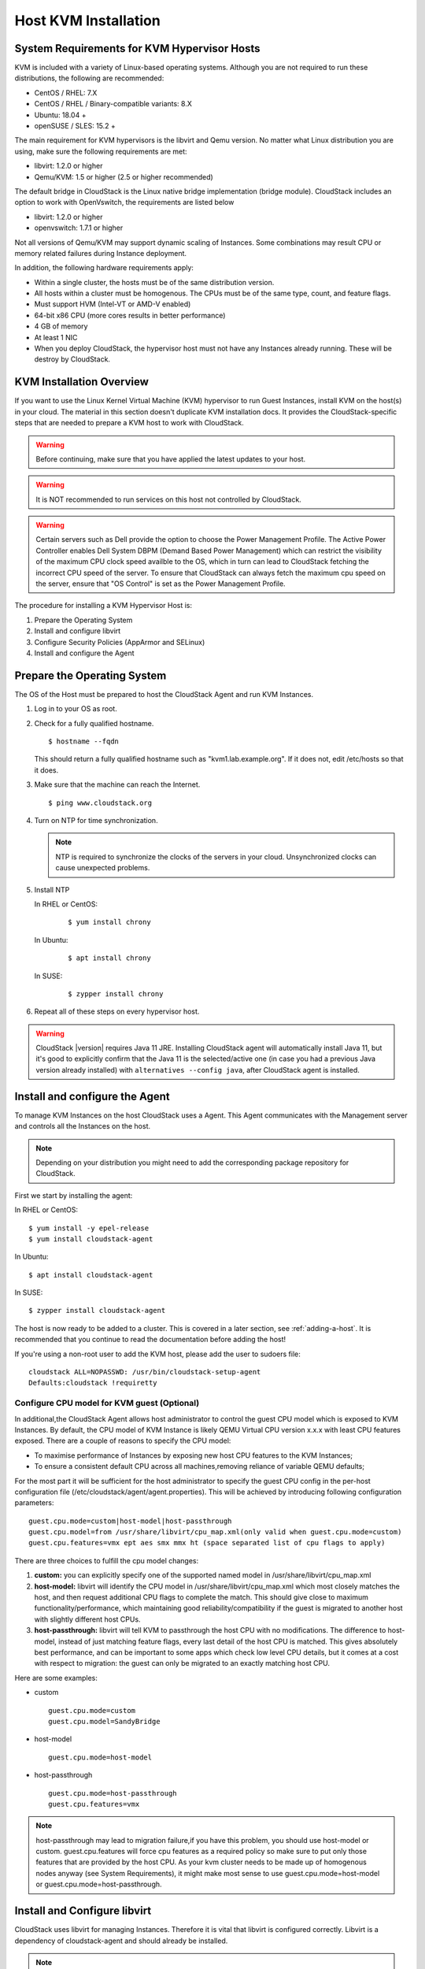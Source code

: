 .. Licensed to the Apache Software Foundation (ASF) under one
   or more contributor license agreements.  See the NOTICE file
   distributed with this work for additional information#
   regarding copyright ownership.  The ASF licenses this file
   to you under the Apache License, Version 2.0 (the
   "License"); you may not use this file except in compliance
   with the License.  You may obtain a copy of the License at
   http://www.apache.org/licenses/LICENSE-2.0
   Unless required by applicable law or agreed to in writing,
   software distributed under the License is distributed on an
   "AS IS" BASIS, WITHOUT WARRANTIES OR CONDITIONS OF ANY
   KIND, either express or implied.  See the License for the
   specific language governing permissions and limitations
   under the License.


Host KVM Installation
---------------------

System Requirements for KVM Hypervisor Hosts
~~~~~~~~~~~~~~~~~~~~~~~~~~~~~~~~~~~~~~~~~~~~

KVM is included with a variety of Linux-based operating systems.
Although you are not required to run these distributions, the following
are recommended:

-  CentOS / RHEL: 7.X

-  CentOS / RHEL / Binary-compatible variants: 8.X

-  Ubuntu: 18.04 +

-  openSUSE / SLES: 15.2 +

The main requirement for KVM hypervisors is the libvirt and Qemu
version. No matter what Linux distribution you are using, make sure the
following requirements are met:

-  libvirt: 1.2.0 or higher

-  Qemu/KVM: 1.5 or higher (2.5 or higher recommended)

The default bridge in CloudStack is the Linux native bridge
implementation (bridge module). CloudStack includes an option to work
with OpenVswitch, the requirements are listed below

-  libvirt: 1.2.0 or higher

-  openvswitch: 1.7.1 or higher

Not all versions of Qemu/KVM may support dynamic scaling of Instances. Some combinations may result CPU or memory related failures during Instance deployment.

In addition, the following hardware requirements apply:

-  Within a single cluster, the hosts must be of the same distribution
   version.

-  All hosts within a cluster must be homogenous. The CPUs must be of
   the same type, count, and feature flags.

-  Must support HVM (Intel-VT or AMD-V enabled)

-  64-bit x86 CPU (more cores results in better performance)

-  4 GB of memory

-  At least 1 NIC

-  When you deploy CloudStack, the hypervisor host must not have any Instances
   already running. These will be destroy by CloudStack.


KVM Installation Overview
~~~~~~~~~~~~~~~~~~~~~~~~~

If you want to use the Linux Kernel Virtual Machine (KVM) hypervisor to
run Guest Instances, install KVM on the host(s) in your cloud.
The material in this section doesn't duplicate KVM installation docs. It
provides the CloudStack-specific steps that are needed to prepare a KVM
host to work with CloudStack.

.. warning::
   Before continuing, make sure that you have applied the latest updates to
   your host.

.. warning::
   It is NOT recommended to run services on this host not controlled by
   CloudStack.

.. warning::
   Certain servers such as Dell provide the option to choose the Power Management Profile.
   The Active Power Controller enables Dell System DBPM (Demand Based Power Management)
   which can restrict the visibility of the maximum CPU clock speed availble to the OS,
   which in turn can lead to CloudStack fetching the incorrect CPU speed of the server.
   To ensure that CloudStack can always fetch the maximum cpu speed on the server, ensure
   that "OS Control" is set as the Power Management Profile.

The procedure for installing a KVM Hypervisor Host is:

#. Prepare the Operating System

#. Install and configure libvirt

#. Configure Security Policies (AppArmor and SELinux)

#. Install and configure the Agent


Prepare the Operating System
~~~~~~~~~~~~~~~~~~~~~~~~~~~~

The OS of the Host must be prepared to host the CloudStack Agent and run
KVM Instances.

#. Log in to your OS as root.

#. Check for a fully qualified hostname.

   .. parsed-literal::

      $ hostname --fqdn

   This should return a fully qualified hostname such as
   "kvm1.lab.example.org". If it does not, edit /etc/hosts so that it
   does.

#. Make sure that the machine can reach the Internet.

   .. parsed-literal::

      $ ping www.cloudstack.org

#. Turn on NTP for time synchronization.

   .. note::
      NTP is required to synchronize the clocks of the servers in your
      cloud. Unsynchronized clocks can cause unexpected problems.


#. Install NTP

   In RHEL or CentOS:

      .. parsed-literal::

         $ yum install chrony

   In Ubuntu:

      .. parsed-literal::

         $ apt install chrony

   In SUSE:

      .. parsed-literal::

         $ zypper install chrony

#. Repeat all of these steps on every hypervisor host.

.. warning::
   CloudStack |version| requires Java 11 JRE. Installing CloudStack agent will
   automatically install Java 11, but it's good to explicitly confirm that the Java 11
   is the selected/active one (in case you had a previous Java version already installed)
   with ``alternatives --config java``, after CloudStack agent is installed.

Install and configure the Agent
~~~~~~~~~~~~~~~~~~~~~~~~~~~~~~~

To manage KVM Instances on the host CloudStack uses a Agent. This Agent
communicates with the Management server and controls all the Instances
on the host.

.. note::
   Depending on your distribution you might need to add the corresponding package repository
   for CloudStack.

First we start by installing the agent:

In RHEL or CentOS:

.. parsed-literal::

   $ yum install -y epel-release
   $ yum install cloudstack-agent

In Ubuntu:

.. parsed-literal::

   $ apt install cloudstack-agent

In SUSE:

.. parsed-literal::

   $ zypper install cloudstack-agent


The host is now ready to be added to a cluster. This is covered in a
later section, see :ref:`adding-a-host`. It is
recommended that you continue to read the documentation before adding
the host!

If you're using a non-root user to add the KVM host, please add the user to
sudoers file:

.. parsed-literal::

   cloudstack ALL=NOPASSWD: /usr/bin/cloudstack-setup-agent
   Defaults:cloudstack !requiretty


Configure CPU model for KVM guest (Optional)
^^^^^^^^^^^^^^^^^^^^^^^^^^^^^^^^^^^^^^^^^^^^

In additional,the CloudStack Agent allows host administrator to control
the guest CPU model which is exposed to KVM Instances. By default, the
CPU model of KVM Instance is likely QEMU Virtual CPU version x.x.x with
least CPU features exposed. There are a couple of reasons to specify the
CPU model:

-  To maximise performance of Instances by exposing new host CPU
   features to the KVM Instances;

-  To ensure a consistent default CPU across all machines,removing
   reliance of variable QEMU defaults;

For the most part it will be sufficient for the host administrator to
specify the guest CPU config in the per-host configuration file
(/etc/cloudstack/agent/agent.properties). This will be achieved by
introducing following configuration parameters:

.. parsed-literal::

   guest.cpu.mode=custom|host-model|host-passthrough
   guest.cpu.model=from /usr/share/libvirt/cpu_map.xml(only valid when guest.cpu.mode=custom)
   guest.cpu.features=vmx ept aes smx mmx ht (space separated list of cpu flags to apply)

There are three choices to fulfill the cpu model changes:

#. **custom:** you can explicitly specify one of the supported named
   model in /usr/share/libvirt/cpu\_map.xml

#. **host-model:** libvirt will identify the CPU model in
   /usr/share/libvirt/cpu\_map.xml which most closely matches the host,
   and then request additional CPU flags to complete the match. This
   should give close to maximum functionality/performance, which
   maintaining good reliability/compatibility if the guest is migrated
   to another host with slightly different host CPUs.

#. **host-passthrough:** libvirt will tell KVM to passthrough the host
   CPU with no modifications. The difference to host-model, instead of
   just matching feature flags, every last detail of the host CPU is
   matched. This gives absolutely best performance, and can be important
   to some apps which check low level CPU details, but it comes at a
   cost with respect to migration: the guest can only be migrated to an
   exactly matching host CPU.

Here are some examples:

-  custom

   .. parsed-literal::

      guest.cpu.mode=custom
      guest.cpu.model=SandyBridge

-  host-model

   .. parsed-literal::

      guest.cpu.mode=host-model

-  host-passthrough

   .. parsed-literal::

      guest.cpu.mode=host-passthrough
      guest.cpu.features=vmx

.. note::
   host-passthrough may lead to migration failure,if you have this problem,
   you should use host-model or custom. guest.cpu.features will force cpu features
   as a required policy so make sure to put only those features that are provided
   by the host CPU. As your kvm cluster needs to be made up of homogenous nodes anyway
   (see System Requirements), it might make most sense to use guest.cpu.mode=host-model
   or guest.cpu.mode=host-passthrough.

Install and Configure libvirt
~~~~~~~~~~~~~~~~~~~~~~~~~~~~~

CloudStack uses libvirt for managing Instances. Therefore it is
vital that libvirt is configured correctly. Libvirt is a dependency of
cloudstack-agent and should already be installed.

.. note::
   Please note that Cloudstack will automatically perform basic configuration of the agent and libvirt when the host is added. This is relevant if you are
   planning to automate the deployment and configuration of your KVM hosts.

#. To avoid potential security attack to Instances, We need to turn
   off libvirt to listen on unsecure TCP port. CloudStack will automatically
   set up cloud keystore and certificates when the host is added to cloudstack.
   We also need to turn off libvirts attempt
   to use Multicast DNS advertising. Both of these settings are in
   ``/etc/libvirt/libvirtd.conf``

   Set the following parameters:

   .. parsed-literal::

      listen_tls = 0

   .. parsed-literal::

      listen_tcp = 0

   .. parsed-literal::

      tls_port = "16514"

   .. parsed-literal::

      tcp_port = "16509"

   .. parsed-literal::

      auth_tcp = "none"

   .. parsed-literal::

      mdns_adv = 0

#. We have to change the parameters as well:

   On RHEL or CentOS or SUSE modify ``/etc/sysconfig/libvirtd``:

   Uncomment the following line:

   .. parsed-literal::

      #LIBVIRTD_ARGS="--listen"

   On RHEL 8 / CentOS 8 / SUSE run the following command :

   .. parsed-literal::

      systemctl mask libvirtd.socket libvirtd-ro.socket libvirtd-admin.socket libvirtd-tls.socket libvirtd-tcp.socket


   On Ubuntu 20.04 or older, modify ``/etc/default/libvirtd``

   Uncomment and change the following line

   .. parsed-literal::

      #libvirtd_opts=""

   so it looks like:

   .. parsed-literal::

      libvirtd_opts="-l"

   On Ubuntu 22.04 or newer version, modify ``/etc/default/libvirtd``:

   Uncomment the following line:

   .. parsed-literal::

      #LIBVIRTD_ARGS="--listen"

#. Restart libvirt

   In RHEL or CentOS or SUSE or Ubuntu:

   .. parsed-literal::

        $ systemctl restart libvirtd


Configure the Security Policies
~~~~~~~~~~~~~~~~~~~~~~~~~~~~~~~

CloudStack does various things which can be blocked by security
mechanisms like AppArmor and SELinux. These have to be disabled to
ensure the Agent has all the required permissions.

#. Configure SELinux (RHEL, CentOS, SUSE)

   #. Check to see whether SELinux is installed on your machine. If not,
      you can skip this section.

      In RHEL or CentOS, SELinux is installed and enabled by default.
      You can verify this with:

      .. parsed-literal::

         $ rpm -qa | grep selinux

   #. Set the SELINUX variable in ``/etc/selinux/config`` to
      "permissive". This ensures that the permissive setting will be
      maintained after a system reboot.

      In RHEL or CentOS:

      .. parsed-literal::

         $ vi /etc/selinux/config

      Change the following line

      .. parsed-literal::

         SELINUX=enforcing

      to this

      .. parsed-literal::

         SELINUX=permissive

   #. Then set SELinux to permissive starting immediately, without
      requiring a system reboot.

      .. parsed-literal::

         $ setenforce permissive

#. Configure Apparmor (Ubuntu)


   #. Check to see whether AppArmor is installed on your machine. If
      not, you can skip this section.

      In Ubuntu AppArmor is installed and enabled by default. You can
      verify this with:

      .. parsed-literal::

         $ dpkg --list 'apparmor'

   #. Disable the AppArmor profiles for libvirt

      .. parsed-literal::

         $ ln -s /etc/apparmor.d/usr.sbin.libvirtd /etc/apparmor.d/disable/

      .. parsed-literal::

         $ ln -s /etc/apparmor.d/usr.lib.libvirt.virt-aa-helper /etc/apparmor.d/disable/

      .. parsed-literal::

         $ apparmor_parser -R /etc/apparmor.d/usr.sbin.libvirtd

      .. parsed-literal::

         $ apparmor_parser -R /etc/apparmor.d/usr.lib.libvirt.virt-aa-helper


Configuring the Networking
~~~~~~~~~~~~~~~~~~~~~~~~~~

.. warning::
   This is a very important section, please make sure you read this thoroughly.

.. note::
   This section details how to configure bridges using the native
   implementation in Linux. Please refer to the next section if you intend to
   use OpenVswitch

CloudStack uses the network bridges in conjunction with KVM to connect the Guest Instances to
each other and the outside world.  They also are used to connect the System VMs to your
infrastructure.

By default these bridges are called *cloudbr0* and *cloudbr1* etc, but this can be
changed to be more descriptive.

.. note::
   Ensure that the interfaces names to be used for configuring the bridges match one of the following patterns:
   **'eth*', 'bond*', 'team*', 'vlan*', 'em*', 'p*p*', 'ens*', 'eno*', 'enp*', 'enx*'**.

   Otherwise, the KVM agent will not be able to configure the bridges properly.

.. warning::
   It is essential that you keep the configuration consistent across all of your hypervisors.

There are many ways to configure your networking. Even within the scope of a given
network mode.  Below are a few simple examples.

.. note::
   Since Ubuntu 20.04 the standard for manging network connections is by
   using NetPlan YAML files. Please refer to the Ubuntu man pages for further
   information and set up network connections figuratively.

Network example for Basic Networks
^^^^^^^^^^^^^^^^^^^^^^^^^^^^^^^^^^

In the Basic networking, all of the guests in a given pod will be on the same VLAN/subnet.
It is common to use the native (untagged) VLAN for the private/management network, so in
this example we will have two VLANs, one (native) for your private/management network and one
for the guest network.

We assume that the hypervisor has one NIC (eth0) with one tagged VLAN trunked from the switch:

#. Native VLAN for Management Network (cloudbr0)
#. VLAN 200 for guest network of the Instances (cloudbr1)

In this the following example we give the Hypervisor the IP-Address 192.168.42.11/24
with the gateway 192.168.42.1

.. note::
   The Hypervisor and Management server don't have to be in the same subnet

Configuring the Network Bridges for Basic Networks
^^^^^^^^^^^^^^^^^^^^^^^^^^^^^^^^^^^^^^^^^^^^^^^^^^

It depends on the distribution you are using how to configure these,
below you'll find examples for RHEL/CentOS, SUSE and Ubuntu.

.. note::
   The goal is to have two bridges called 'cloudbr0' and 'cloudbr1' after this
   section. This should be used as a guideline only. The exact configuration
   will depend on your network layout.

Configure RHEL or CentOS for Basic Networks
'''''''''''''''''''''''''''''''''''''''''''

The required packages were installed when libvirt was installed, we can
proceed to configuring the network.

First we configure eth0

.. parsed-literal::

   $ vi /etc/sysconfig/network-scripts/ifcfg-eth0

Make sure it looks similar to:

.. parsed-literal::

   DEVICE=eth0
   HWADDR=00:04:xx:xx:xx:xx
   ONBOOT=yes
   HOTPLUG=no
   BOOTPROTO=none
   TYPE=Ethernet
   BRIDGE=cloudbr0

We now have to configure the VLAN interfaces:

.. parsed-literal::

   $ vi /etc/sysconfig/network-scripts/ifcfg-eth0.200

.. parsed-literal::

   DEVICE=eth0.200
   HWADDR=00:04:xx:xx:xx:xx
   ONBOOT=yes
   HOTPLUG=no
   BOOTPROTO=none
   TYPE=Ethernet
   VLAN=yes
   BRIDGE=cloudbr1

Now that we have the VLAN interfaces configured we can add the bridges on top
of them.

.. parsed-literal::

   $ vi /etc/sysconfig/network-scripts/ifcfg-cloudbr0

Now we configure cloudbr0 and include the Management IP of the hypervisor.

.. note::
   The management IP of the hypervisor doesn't have to be in same subnet/VLAN as the
   management network, but its quite common.

.. parsed-literal::

   DEVICE=cloudbr0
   TYPE=Bridge
   ONBOOT=yes
   BOOTPROTO=none
   IPV6INIT=no
   IPV6_AUTOCONF=no
   DELAY=5
   IPADDR=192.168.42.11
   GATEWAY=192.168.42.1
   NETMASK=255.255.255.0
   STP=yes

We configure cloudbr1 as a plain bridge without an IP address

.. parsed-literal::

   $ vi /etc/sysconfig/network-scripts/ifcfg-cloudbr1

.. parsed-literal::

   DEVICE=cloudbr1
   TYPE=Bridge
   ONBOOT=yes
   BOOTPROTO=none
   IPV6INIT=no
   IPV6_AUTOCONF=no
   DELAY=5
   STP=yes

With this configuration you should be able to restart the network,
although a reboot is recommended to see if everything works properly.

.. warning::
   Make sure you have an alternative way like IPMI or ILO to reach the machine
   in case you made a configuration error and the network stops functioning!

Configure SUSE for Basic Networks
'''''''''''''''''''''''''''''''''''''

The required packages were installed when libvirt was installed, we can
proceed to configuring the network.

First we configure eth0

.. parsed-literal::

   $ vi /etc/sysconfig/network/ifcfg-eth0

Make sure it looks similar to:

.. parsed-literal::

   NAME=eth0
   STARTMODE=auto
   BOOTPROTO=none

We now have to configure the VLAN interfaces:

.. parsed-literal::

   $ vi /etc/sysconfig/network/ifcfg-eth0.200

.. parsed-literal::

   NAME=eth0.200
   STARTMODE=auto
   BOOTPROTO=none
   VLAN_ID=200
   ETHERDEVICE=eth0

Now that we have the VLAN interfaces configured we can add the bridges on top
of them.

.. parsed-literal::

   $ vi /etc/sysconfig/network/ifcfg-cloudbr0

Now we configure cloudbr0 and include the Management IP of the hypervisor.

.. note::
   The management IP of the hypervisor doesn't have to be in same subnet/VLAN as the
   management network, but its quite common.

.. parsed-literal::

   NAME=cloudbr0
   STARTMODE=auto
   BOOTPROTO=static
   BRIDGE=yes
   BRIDGE_PORTS=eth0
   BRIDGE_STP=on
   BRIDGE_FORWARDDELAY=5
   IPADDR=192.168.42.11
   NETMASK=255.255.255.0

Add the gateway in ``/etc/sysconfig/network/routes``

.. parsed-literal::

   default 192.168.42.1 - cloudbr0


We configure cloudbr1 as a plain bridge without an IP address

.. parsed-literal::

   $ vi /etc/sysconfig/network/ifcfg-cloudbr1

.. parsed-literal::

   NAME=cloudbr1
   STARTMODE=auto
   BOOTPROTO=none
   BRIDGE=yes
   BRIDGE_PORTS=eth0.200
   BRIDGE_STP=on
   BRIDGE_FORWARDDELAY=5

With this configuration you should be able to restart the network,
although a reboot is recommended to see if everything works properly.

.. warning::
   Make sure you have an alternative way like IPMI or ILO to reach the machine
   in case you made a configuration error and the network stops functioning!


Configure Ubuntu for Basic Networks
'''''''''''''''''''''''''''''''''''

All the required packages were installed when you installed libvirt, so
we only have to configure the network.

.. parsed-literal::

   $ vi /etc/network/interfaces

Modify the interfaces file to look like this:

.. parsed-literal::

   auto lo
   iface lo inet loopback

   # The primary network interface
   auto eth0
   iface eth0 inet manual

   auto eth0.200
   iface eth0 inet manual

   # management network
   auto cloudbr0
   iface cloudbr0 inet static
       bridge_ports eth0
       bridge_fd 0
       bridge_stp off
       bridge_maxwait 1
       address 192.168.42.11
       netmask 255.255.255.240
       gateway 192.168.42.1
       dns-nameservers 8.8.8.8 8.8.4.4
       dns-domain lab.example.org

   # guest network
   auto cloudbr1
   iface cloudbr1 inet manual
       bridge_ports eth0.200
       bridge_fd 0
       bridge_stp off
       bridge_maxwait 1

With this configuration you should be able to restart the network,
although a reboot is recommended to see if everything works properly.

.. warning::
   Make sure you have an alternative way like IPMI or ILO to reach the machine
   in case you made a configuration error and the network stops functioning!



Network Example for Advanced Networks
^^^^^^^^^^^^^^^^^^^^^^^^^^^^^^^^^^^^^

In the Advanced networking mode, it is most common to have (at least) two physical interfaces per hypervior-host.
We will use the interface eth0 linked to the bridge 'cloudbr0' using the untagged (native) VLAN for hypervisor management.
Additionally we configure the second interface for usage with the bridge 'cloudbr1' for public and guest traffic.
This time there are no VLANs applied by us - CloudStack will add the VLANs as required during actual use.

We again give the Hypervisor the IP-Address 192.168.42.11/24 with
the gateway 192.168.42.1

.. note::
   The Hypervisor and Management server don't have to be in the same subnet


Configuring the Network Bridges for Advanced Networks
^^^^^^^^^^^^^^^^^^^^^^^^^^^^^^^^^^^^^^^^^^^^^^^^^^^^^

It depends on the distribution you are using how to configure these,
below you'll find examples for RHEL/CentOS, SUSE and Ubuntu.

.. note::
   The goal is to have two bridges called 'cloudbr0' and 'cloudbr1' after this
   section. This should be used as a guideline only. The exact configuration
   will depend on your network layout.


Configure RHEL/CentOS for Advanced Networks
'''''''''''''''''''''''''''''''''''''''''''

The required packages were installed when libvirt was installed, we can
proceed to configuring the network.

First we configure eth0

.. parsed-literal::

   $ vi /etc/sysconfig/network-scripts/ifcfg-eth0

Make sure it looks similar to:

.. parsed-literal::

   DEVICE=eth0
   HWADDR=00:04:xx:xx:xx:xx
   ONBOOT=yes
   HOTPLUG=no
   BOOTPROTO=none
   TYPE=Ethernet
   BRIDGE=cloudbr0

We now have to configure the second network-interface for use in guest VLANs:

.. parsed-literal::

   $ vi /etc/sysconfig/network-scripts/ifcfg-eth1

.. parsed-literal::

   DEVICE=eth1
   HWADDR=00:04:xx:xx:xx:xx
   ONBOOT=yes
   HOTPLUG=no
   BOOTPROTO=none
   TYPE=Ethernet
   BRIDGE=cloudbr1

Now we have the interfaces configured and can add the bridges on top
of them.

.. parsed-literal::

   $ vi /etc/sysconfig/network-scripts/ifcfg-cloudbr0

Now we configure cloudbr0 and include the Management IP of the hypervisor.

.. note::
   The management IP of the hypervisor doesn't have to be in same subnet/VLAN as the
   management network, but its quite common.

.. parsed-literal::

   DEVICE=cloudbr0
   TYPE=Bridge
   ONBOOT=yes
   BOOTPROTO=none
   IPV6INIT=no
   IPV6_AUTOCONF=no
   DELAY=5
   IPADDR=192.168.42.11
   GATEWAY=192.168.42.1
   NETMASK=255.255.255.0
   STP=yes

We configure 'cloudbr1' as a plain bridge without an IP address or dedicated VLAN configuration.

.. parsed-literal::

   $ vi /etc/sysconfig/network-scripts/ifcfg-cloudbr1

.. parsed-literal::

   DEVICE=cloudbr1
   TYPE=Bridge
   ONBOOT=yes
   BOOTPROTO=none
   IPV6INIT=no
   IPV6_AUTOCONF=no
   DELAY=5
   STP=yes

With this configuration you should be able to restart the network,
although a reboot is recommended to see if everything works properly.

.. warning::
   Make sure you have an alternative way like IPMI or ILO to reach the machine
   in case you made a configuration error and the network stops functioning!

Configure SUSE for Advanced Networks
''''''''''''''''''''''''''''''''''''''''

The required packages were installed when libvirt was installed, we can
proceed to configuring the network.

First we configure eth0

.. parsed-literal::

   $ vi /etc/sysconfig/network/ifcfg-eth0

Make sure it looks similar to:

.. parsed-literal::

   NAME=eth0
   STARTMODE=auto
   BOOTPROTO=none

We now have to configure the VLAN interfaces:

.. parsed-literal::

   $ vi /etc/sysconfig/network/ifcfg-eth1

.. parsed-literal::

   NAME=eth1
   STARTMODE=auto
   BOOTPROTO=none

Now we have the VLAN interfaces configured we can add the bridges on top
of them.

.. parsed-literal::

   $ vi /etc/sysconfig/network/ifcfg-cloudbr0

Now we configure cloudbr0 and include the Management IP of the hypervisor.

.. note::
   The management IP of the hypervisor doesn't have to be in same subnet/VLAN as the
   management network, but its quite common.

.. parsed-literal::

   NAME=cloudbr0
   STARTMODE=auto
   BOOTPROTO=static
   BRIDGE=yes
   BRIDGE_PORTS=eth0
   BRIDGE_STP=on
   BRIDGE_FORWARDDELAY=5
   IPADDR=192.168.42.11
   NETMASK=255.255.255.0

Add the gateway in ``/etc/sysconfig/network/routes``

.. parsed-literal::

   default 192.168.42.1 - cloudbr0

We configure cloudbr1 as a plain bridge without an IP address

.. parsed-literal::

   $ vi /etc/sysconfig/network/ifcfg-cloudbr1

.. parsed-literal::

   NAME=cloudbr1
   STARTMODE=auto
   BOOTPROTO=none
   BRIDGE=yes
   BRIDGE_PORTS=eth1
   BRIDGE_STP=on
   BRIDGE_FORWARDDELAY=5

With this configuration you should be able to restart the network,
although a reboot is recommended to see if everything works properly.

.. warning::
   Make sure you have an alternative way like IPMI or ILO to reach the machine
   in case you made a configuration error and the network stops functioning!


Configure Ubuntu for Advanced Networks
''''''''''''''''''''''''''''''''''''''

All the required packages were installed when you installed libvirt, so
we only have to configure the network.

.. parsed-literal::

   $ vi /etc/network/interfaces

Modify the interfaces file to look like this:

.. parsed-literal::

   auto lo
   iface lo inet loopback

   # The primary network interface
   auto eth0
   iface eth0 inet manual

   # The second network interface
   auto eth1
   iface eth1 inet manual

   # management network
   auto cloudbr0
   iface cloudbr0 inet static
       bridge_ports eth0
       bridge_fd 5
       bridge_stp off
       bridge_maxwait 1
       address 192.168.42.11
       netmask 255.255.255.240
       gateway 192.168.42.1
       dns-nameservers 8.8.8.8 8.8.4.4
       dns-domain lab.example.org

   # guest network
   auto cloudbr1
   iface cloudbr1 inet manual
       bridge_ports eth1
       bridge_fd 5
       bridge_stp off
       bridge_maxwait 1

If you are using *netplan* with Ubuntu, below is a sample configuration.

.. parsed-literal::

$vi /etc/netplan/01-KVM-config.yaml 

Modify the *YAML* file to look like this:

.. parsed-literal::

---
network:
  version: 2
  ethernets:
    eth0: {}
    eth1: {}
  bridges:
    cloudbr0:
      addresses:
        - 192.168.42.11/24
      dhcp4: false
      routes:
        - to: default
          via: 192.168.42.1
      nameservers:
        addresses:
          - 8.8.8.8
          - 8.8.4.4
        search: []
      interfaces:
        - eth0
      parameters:
        stp: true
    cloudbr1:
      dhcp4: false
      interfaces:
        - eth1
      parameters:
        stp: true

With this configuration you should be able to restart the network,
although a reboot is recommended to see if everything works properly.

.. warning::
   Make sure you have an alternative way like IPMI or ILO to reach the machine
   in case you made a configuration error and the network stops functioning!


Configure the network using OpenVswitch
~~~~~~~~~~~~~~~~~~~~~~~~~~~~~~~~~~~~~~~

.. warning::
   This is a very important section, please make sure you read this thoroughly.

In order to forward traffic to your Instances you will need at least two
bridges: *public* and *private*.

By default these bridges are called *cloudbr0* and *cloudbr1*, but you
do have to make sure they are available on each hypervisor.

The most important factor is that you keep the configuration consistent
on all your hypervisors.


Preparing
^^^^^^^^^

To make sure that the native bridge module will not interfere with
openvswitch the bridge module should be added to the denylist (likely named
'denylist') see the modprobe documentation for your distribution on
where to find the denylist. Make sure the module is not loaded either
by rebooting or executing rmmod bridge before executing next steps.

The network configurations below depend on the ifup-ovs and ifdown-ovs
scripts which are part of the openvswitch installation. They should be
installed in /etc/sysconfig/network-scripts/


OpenVswitch Network example
^^^^^^^^^^^^^^^^^^^^^^^^^^^

There are many ways to configure your network. In the Basic networking
mode you should have two VLANs, one for your private network and one
for the public network.

We assume that the hypervisor has one NIC (eth0) with three tagged
VLANs:

#. VLAN 100 for management of the hypervisor

#. VLAN 200 for public network of the Instances (cloudbr0)

#. VLAN 300 for private network of the instances (cloudbr1)

On VLAN 100 we give the Hypervisor the IP-Address 192.168.42.11/24 with
the gateway 192.168.42.1

.. note::
   The Hypervisor and Management server don't have to be in the same subnet


Configuring the network bridges for OpenVswitch
^^^^^^^^^^^^^^^^^^^^^^^^^^^^^^^^^^^^^^^^^^^^^^^

It depends on the distribution you are using how to configure these,
below you'll find examples for RHEL/CentOS.

.. note::
   The goal is to have three bridges called 'mgmt0', 'cloudbr0' and 'cloudbr1'
   after this section. This should be used as a guideline only. The exact
   configuration will depend on your network layout.


Configure OpenVswitch
'''''''''''''''''''''

The network interfaces using OpenVswitch are created using the ovs-vsctl
command. This command will configure the interfaces and persist them to
the OpenVswitch database.

First we create a main bridge connected to the eth0 interface. Next we
create three fake bridges, each connected to a specific vlan tag.

.. parsed-literal::

   # ovs-vsctl add-br cloudbr
   # ovs-vsctl add-port cloudbr eth0
   # ovs-vsctl set port cloudbr trunks=100,200,300
   # ovs-vsctl add-br mgmt0 cloudbr 100
   # ovs-vsctl add-br cloudbr0 cloudbr 200
   # ovs-vsctl add-br cloudbr1 cloudbr 300


Configure OpenVswitch in RHEL or CentOS
'''''''''''''''''''''''''''''''''''''''

The required packages were installed when openvswitch and libvirt were
installed, we can proceed to configuring the network.

First we configure eth0

.. parsed-literal::

   $ vi /etc/sysconfig/network-scripts/ifcfg-eth0

Make sure it looks similar to:

.. parsed-literal::

   DEVICE=eth0
   HWADDR=00:04:xx:xx:xx:xx
   ONBOOT=yes
   HOTPLUG=no
   BOOTPROTO=none
   TYPE=Ethernet

We have to configure the base bridge with the trunk.

.. parsed-literal::

   $ vi /etc/sysconfig/network-scripts/ifcfg-cloudbr

.. parsed-literal::

   DEVICE=cloudbr
   ONBOOT=yes
   HOTPLUG=no
   BOOTPROTO=none
   DEVICETYPE=ovs
   TYPE=OVSBridge

We now have to configure the three VLAN bridges:

.. parsed-literal::

   $ vi /etc/sysconfig/network-scripts/ifcfg-mgmt0

.. parsed-literal::

   DEVICE=mgmt0
   ONBOOT=yes
   HOTPLUG=no
   BOOTPROTO=static
   DEVICETYPE=ovs
   TYPE=OVSBridge
   IPADDR=192.168.42.11
   GATEWAY=192.168.42.1
   NETMASK=255.255.255.0

.. parsed-literal::

   $ vi /etc/sysconfig/network-scripts/ifcfg-cloudbr0

.. parsed-literal::

   DEVICE=cloudbr0
   ONBOOT=yes
   HOTPLUG=no
   BOOTPROTO=none
   DEVICETYPE=ovs
   TYPE=OVSBridge

.. parsed-literal::

   $ vi /etc/sysconfig/network-scripts/ifcfg-cloudbr1

.. parsed-literal::

   DEVICE=cloudbr1
   ONBOOT=yes
   HOTPLUG=no
   BOOTPROTO=none
   TYPE=OVSBridge
   DEVICETYPE=ovs

With this configuration you should be able to restart the network,
although a reboot is recommended to see if everything works properly.

.. warning::
   Make sure you have an alternative way like IPMI or ILO to reach the machine
   in case you made a configuration error and the network stops functioning!


Configure OpenVswitch in SUSE
'''''''''''''''''''''''''''''''''

The required packages were installed when openvswitch and libvirt were
installed, we can proceed to configuring the network.

First we configure eth0

.. parsed-literal::

   $ vi /etc/sysconfig/network/ifcfg-eth0

Make sure it looks similar to:

.. parsed-literal::

   NAME=eth0
   STARTMODE=auto
   BOOTPROTO=none


We have to configure the base bridge with the trunk.

.. parsed-literal::

   $ vi /etc/sysconfig/network/ifcfg-cloudbr

.. parsed-literal::

   NAME=cloudbr
   STARTMODE=auto
   BOOTPROTO=none
   OVS_BRIDGE=yes

We now have to configure the three VLAN bridges:

.. parsed-literal::

   $ vi /etc/sysconfig/network/mgmt0

.. parsed-literal::

   NAME=mgmt0
   STARTMODE=auto
   BOOTPROTO=static
   OVS_BRIDGE=yes
   IPADDR=192.168.42.11
   NETMASK=255.255.255.0


Add the gateway in ``/etc/sysconfig/network/routes``

.. parsed-literal::

   default 192.168.42.1 - mgmt0


.. parsed-literal::

   $ vi /etc/sysconfig/network/ifcfg-cloudbr0

.. parsed-literal::

   NAME=cloudbr0
   STARTMODE=auto
   BOOTPROTO=none
   OVS_BRIDGE=yes


.. parsed-literal::

   $ vi /etc/sysconfig/network/ifcfg-cloudbr1

.. parsed-literal::

   NAME=cloudbr1
   STARTMODE=auto
   BOOTPROTO=none
   OVS_BRIDGE=yes

With this configuration you should be able to restart the network,
although a reboot is recommended to see if everything works properly.

.. warning::
   Make sure you have an alternative way like IPMI or ILO to reach the machine
   in case you made a configuration error and the network stops functioning!


Configuring the firewall
~~~~~~~~~~~~~~~~~~~~~~~~

The hypervisor needs to be able to communicate with other hypervisors
and the management server needs to be able to reach the hypervisor.

In order to do so we have to open the following TCP ports (if you are
using a firewall):

#. 22 (SSH)

#. 1798

#. 16514 (libvirt)

#. 5900 - 6100 (VNC consoles)

#. 49152 - 49216 (libvirt live migration)

It depends on the firewall you are using how to open these ports. Below
you'll find examples how to open these ports in RHEL/CentOS and Ubuntu.


Open ports in RHEL / CentOS / SUSE
^^^^^^^^^^^^^^^^^^^^^^^^^^^^^^^^^^

RHEL and CentOS use iptables for firewalling the system, you can open
extra ports by executing the following iptable commands:

.. parsed-literal::

   $ iptables -I INPUT -p tcp -m tcp --dport 22 -j ACCEPT

.. parsed-literal::

   $ iptables -I INPUT -p tcp -m tcp --dport 1798 -j ACCEPT

.. parsed-literal::

   $ iptables -I INPUT -p tcp -m tcp --dport 16514 -j ACCEPT

.. parsed-literal::

   $ iptables -I INPUT -p tcp -m tcp --dport 5900:6100 -j ACCEPT

.. parsed-literal::

   $ iptables -I INPUT -p tcp -m tcp --dport 49152:49216 -j ACCEPT

These iptable settings are not persistent accross reboots, we have to
save them first.

.. parsed-literal::

   $ iptables-save > /etc/sysconfig/iptables

.. warning::
   On RHEL 8 / CentOS 8 / SUSE, firewalld is the default firewall manager and controls iptables. It is
   recommended that it be disabled ``systemctl stop firewalld ; systemctl disable firewalld``

.. warning::
   On SUSE, iptables are not persisted on reboot, so it is recommended that an iptables and
   ip6tables service be created to ensure that they persist


Open ports in Ubuntu
^^^^^^^^^^^^^^^^^^^^

The default firewall under Ubuntu is UFW (Uncomplicated FireWall), which
is a Python wrapper around iptables.

To open the required ports, execute the following commands:

.. parsed-literal::

   $ ufw allow proto tcp from any to any port 22

.. parsed-literal::

   $ ufw allow proto tcp from any to any port 1798

.. parsed-literal::

   $ ufw allow proto tcp from any to any port 16514

.. parsed-literal::

   $ ufw allow proto tcp from any to any port 5900:6100

.. parsed-literal::

   $ ufw allow proto tcp from any to any port 49152:49216

.. note::
   By default UFW is not enabled on Ubuntu. Executing these commands with the
   firewall disabled does not enable the firewall.

   If you have an issue with ufw while using a bridged connection,
   add those two lines at the end of the /etc/ufw/before.rules just before COMMIT

.. parsed-literal::
   sudo vi /etc/ufw/before.rules

.. parsed-literal::
   -A FORWARD -d 192.168.42.11 -j ACCEPT
   -A FORWARD -s 192.168.42.11 -j ACCEPT


Additional Packages Required for Features
~~~~~~~~~~~~~~~~~~~~~~~~~~~~~~~~~~~~~~~~~


Secondary Storage Bypass
^^^^^^^^^^^^^^^^^^^^^^^^

New in 4.11 is the ability to bypass storing a Template on secondary storage, and
instead directly downloading a 'Template' from an alternate remote location.
In order to facilitate this the **Aria2** (https://aria2.github.io/) package must be
installed on all of your KVM hosts.

As this package often is not available in standard distribution repos, you will need
to install the package from your preferred source.


Volume Snapshots
^^^^^^^^^^^^^^^^

CloudStack uses the qemu-img to perform Snapshots.  In CentOS >= 6.5, the qemu-img
supplied by RedHat/CentOS ceased to include a '-s' switch which performs Snapshots. The
'-s' switch has been restored in latest CentOS/RHEL 7.x versions.

In order to be able to perform Volume Snapshots on CentOS 6.x (greater than 6.4) you must
replace your version of qemu-img with one which has been patched to include the '-s'
switch.


Live Migration
^^^^^^^^^^^^^^

For Live Migration of the guests, it is better to configure the guest network bridge on
the same interface in the KVM hosts. In case, the guest network bridge is configured on
different interfaces in the KVM hosts, ensure the destination host doesn't have interface
with the interface name of guest network bridge in the source host.


UEFI legacy / secureboot
^^^^^^^^^^^^^^^^^^^^^^^^

For deploying instances using UEFI legacy / secureboot, there are some further tasks to
perform.
You can find further informations regarding prerequisites at the CloudStack Wiki
(https://cwiki.apache.org/confluence/display/CLOUDSTACK/Enable+UEFI+booting+for+Instance)
as well as limitations for using UEFI in CloudStack.
The options to deploy a instances using UEFI can be found in the "Advanced Mode" section 
of the instance deployment wizard.


Add the host to CloudStack
~~~~~~~~~~~~~~~~~~~~~~~~~~

The host is now ready to be added to a cluster. This is covered in a
later section, see :ref:`adding-a-host`. It is
recommended that you continue to read the documentation before adding
the host!
